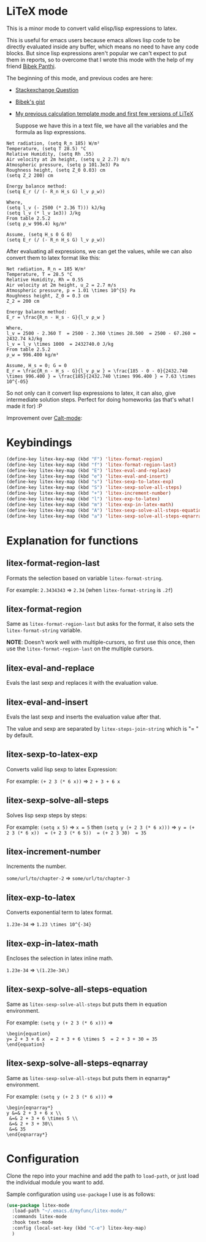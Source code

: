 * LiTeX mode
   This is a minor mode to convert valid elisp/lisp expressions to latex.

   This is useful for emacs users because emacs allows lisp code to be directly evaluated inside any buffer, which means no need to have any code blocks. But since lisp expressions aren't popular we can't expect to put them in reports, so to overcome that I wrote this mode with the help of my friend [[https://gist.github.com/bpanthi977][Bibek Panthi]].

   The beginning of this mode, and previous codes are here:
- [[https://emacs.stackexchange.com/questions/70358/how-can-i-convert-a-lisp-expression-to-a-latex-math-expression/70360?noredirect=1#comment113158_70360][Stackexchange Question]]
- [[https://gist.github.com/bpanthi977/4b8ece0eeff3bc05bb82275a23cbb56d][Bibek's gist]]
- [[https://github.com/Atreyagaurav/emacs-modules][My previous calculation template mode and first few versions of LiTeX]]

   Suppose we have this in a text file, we have all the variables and the formula as lisp expressions.
#+begin_example
   Net radiation, (setq R_n 185) W/m²
   Temperature, (setq T 28.5) °C
   Relative Humidity, (setq Rh .55)
   Air velocity at 2m height, (setq u_2 2.7) m/s
   Atmospheric pressure, (setq p 101.3e3) Pa
   Roughness height, (setq Z_0 0.03) cm
   (setq Z_2 200) cm

   Energy balance method:
   (setq E_r (/ (- R_n H_s G) l_v ρ_w))
 
   Where,
   (setq l_v (- 2500 (* 2.36 T))) kJ/kg
   (setq l_v (* l_v 1e3)) J/kg
   From table 2.5.2
   (setq ρ_w 996.4) kg/m³

   Assume, (setq H_s 0 G 0)
   (setq E_r (/ (- R_n H_s G) l_v ρ_w))
#+end_example

After evaluating all expressions, we can get the values, while we can also convert them to latex format like this:
#+begin_example
   Net radiation, R_n = 185 W/m²
   Temperature, T = 28.5 °C
   Relative Humidity, Rh = 0.55
   Air velocity at 2m height, u_2 = 2.7 m/s
   Atmospheric pressure, p = 1.01 \times 10^{5} Pa
   Roughness height, Z_0 = 0.3 cm
   Z_2 = 200 cm

   Energy balance method:
   E_r = \frac{R_n - H_s - G}{l_v ρ_w }
 
   Where,
   l_v = 2500 - 2.360 T  = 2500 - 2.360 \times 28.500  = 2500 - 67.260 = 2432.74 kJ/kg
   l_v = l_v \times 1000  = 2432740.0 J/kg
   From table 2.5.2
   ρ_w = 996.400 kg/m³

   Assume, H_s = 0; G = 0
   E_r = \frac{R_n - H_s - G}{l_v ρ_w } = \frac{185 - 0 - 0}{2432.740 \times 996.400 } = \frac{185}{2432.740 \times 996.400 } = 7.63 \times 10^{-05}
#+end_example

So not only can it convert lisp expressions to latex, it can also, give intermediate solution steps. Perfect for doing homeworks (as that's what I made it for) :P

Improvement over [[https://github.com/Atreyagaurav/emacs-modules][Calt-mode]]:

[[./images/litex.png]]


* Keybindings

  #+begin_src emacs-lisp :tangle yes
(define-key litex-key-map (kbd "F") 'litex-format-region)
(define-key litex-key-map (kbd "f") 'litex-format-region-last)
(define-key litex-key-map (kbd "E") 'litex-eval-and-replace)
(define-key litex-key-map (kbd "e") 'litex-eval-and-insert)
(define-key litex-key-map (kbd "s") 'litex-sexp-to-latex-exp)
(define-key litex-key-map (kbd "S") 'litex-sexp-solve-all-steps)
(define-key litex-key-map (kbd "+") 'litex-increment-number)
(define-key litex-key-map (kbd "l") 'litex-exp-to-latex)
(define-key litex-key-map (kbd "m") 'litex-exp-in-latex-math)
(define-key litex-key-map (kbd "A") 'litex-sexp-solve-all-steps-equation)
(define-key litex-key-map (kbd "a") 'litex-sexp-solve-all-steps-eqnarray)
  #+end_src

  
* Explanation for functions

** litex-format-region-last
   Formats the selection based on variable ~litex-format-string~.

   For example: ~2.3434343~ ⇒ ~2.34~ (when ~litex-format-string~ is ~.2f~)

** litex-format-region
   Same as ~litex-format-region-last~ but asks for the format, it also sets the ~litex-format-string~ variable.

   *NOTE*: Doesn't work well with multiple-cursors, so first use this once, then use the ~litex-format-region-last~ on the multiple cursors.

** litex-eval-and-replace
   Evals the last sexp and replaces it with the evaluation value.

** litex-eval-and-insert
   Evals the last sexp and inserts the evaluation value after that.

   The value and sexp are separated by ~litex-steps-join-string~ which is "= " by default.

** litex-sexp-to-latex-exp
   Converts valid lisp sexp to latex Expression:

   For example: ~(+ 2 3 (* 6 x))~ ⇒ ~2 + 3 + 6 x~ 

** litex-sexp-solve-all-steps
   Solves lisp sexp steps by steps:

   For example:
   ~(setq x 5)~ ⇒ ~x = 5~ then ~(setq y (+ 2 3 (* 6 x)))~ ⇒ ~y = (+ 2 3 (* 6 x))  = (+ 2 3 (* 6 5))  = (+ 2 3 30)  = 35~ 

** litex-increment-number
   Increments the number.

   ~some/url/to/chapter-2~ ⇒  ~some/url/to/chapter-3~

** litex-exp-to-latex
   Converts exponential term to latex format.

   ~1.23e-34~ ⇒ ~1.23 \times 10^{-34}~


** litex-exp-in-latex-math
   Encloses the selection in latex inline math.

   ~1.23e-34~ ⇒ ~\(1.23e-34\)~ 

** litex-sexp-solve-all-steps-equation
   Same as ~litex-sexp-solve-all-steps~ but puts them in equation environment.

   For example: ~(setq y (+ 2 3 (* 6 x)))~ ⇒

   #+begin_example
\begin{equation}
y= 2 + 3 + 6 x  = 2 + 3 + 6 \times 5  = 2 + 3 + 30 = 35
\end{equation}
   #+end_example

** litex-sexp-solve-all-steps-eqnarray
   Same as ~litex-sexp-solve-all-steps~ but puts them in eqnarray* environment.

   
   For example: ~(setq y (+ 2 3 (* 6 x)))~ ⇒

   #+begin_example
\begin{eqnarray*}
y &=& 2 + 3 + 6 x \\
 &=& 2 + 3 + 6 \times 5 \\
 &=& 2 + 3 + 30\\
 &=& 35
\end{eqnarray*}
   #+end_example

* Configuration
    Clone the repo into your machine and add the path to ~load-path~, or just load the individual module you want to add.

    Sample configuration using ~use-package~ I use is as follows:
    
#+begin_src emacs-lisp :tangle yes
(use-package litex-mode
  :load-path "~/.emacs.d/myfunc/litex-mode/"
  :commands litex-mode
  :hook text-mode
  :config (local-set-key (kbd "C-e") litex-key-map)
  )
#+end_src
